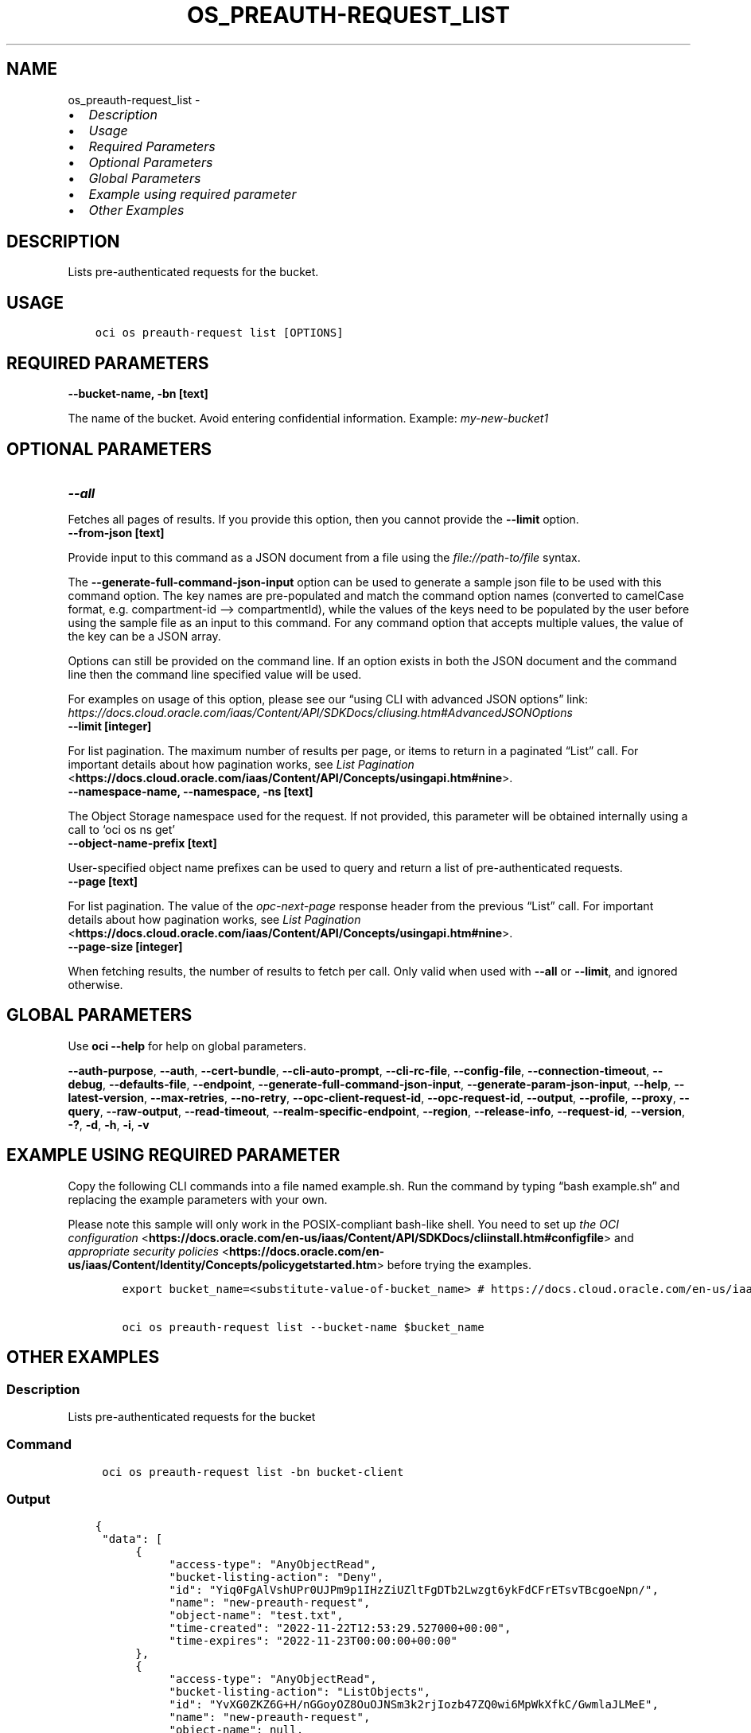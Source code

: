 .\" Man page generated from reStructuredText.
.
.TH "OS_PREAUTH-REQUEST_LIST" "1" "Oct 02, 2023" "3.33.3" "OCI CLI Command Reference"
.SH NAME
os_preauth-request_list \- 
.
.nr rst2man-indent-level 0
.
.de1 rstReportMargin
\\$1 \\n[an-margin]
level \\n[rst2man-indent-level]
level margin: \\n[rst2man-indent\\n[rst2man-indent-level]]
-
\\n[rst2man-indent0]
\\n[rst2man-indent1]
\\n[rst2man-indent2]
..
.de1 INDENT
.\" .rstReportMargin pre:
. RS \\$1
. nr rst2man-indent\\n[rst2man-indent-level] \\n[an-margin]
. nr rst2man-indent-level +1
.\" .rstReportMargin post:
..
.de UNINDENT
. RE
.\" indent \\n[an-margin]
.\" old: \\n[rst2man-indent\\n[rst2man-indent-level]]
.nr rst2man-indent-level -1
.\" new: \\n[rst2man-indent\\n[rst2man-indent-level]]
.in \\n[rst2man-indent\\n[rst2man-indent-level]]u
..
.INDENT 0.0
.IP \(bu 2
\fI\%Description\fP
.IP \(bu 2
\fI\%Usage\fP
.IP \(bu 2
\fI\%Required Parameters\fP
.IP \(bu 2
\fI\%Optional Parameters\fP
.IP \(bu 2
\fI\%Global Parameters\fP
.IP \(bu 2
\fI\%Example using required parameter\fP
.IP \(bu 2
\fI\%Other Examples\fP
.UNINDENT
.SH DESCRIPTION
.sp
Lists pre\-authenticated requests for the bucket.
.SH USAGE
.INDENT 0.0
.INDENT 3.5
.sp
.nf
.ft C
oci os preauth\-request list [OPTIONS]
.ft P
.fi
.UNINDENT
.UNINDENT
.SH REQUIRED PARAMETERS
.INDENT 0.0
.TP
.B \-\-bucket\-name, \-bn [text]
.UNINDENT
.sp
The name of the bucket. Avoid entering confidential information. Example: \fImy\-new\-bucket1\fP
.SH OPTIONAL PARAMETERS
.INDENT 0.0
.TP
.B \-\-all
.UNINDENT
.sp
Fetches all pages of results. If you provide this option, then you cannot provide the \fB\-\-limit\fP option.
.INDENT 0.0
.TP
.B \-\-from\-json [text]
.UNINDENT
.sp
Provide input to this command as a JSON document from a file using the \fI\%file://path\-to/file\fP syntax.
.sp
The \fB\-\-generate\-full\-command\-json\-input\fP option can be used to generate a sample json file to be used with this command option. The key names are pre\-populated and match the command option names (converted to camelCase format, e.g. compartment\-id –> compartmentId), while the values of the keys need to be populated by the user before using the sample file as an input to this command. For any command option that accepts multiple values, the value of the key can be a JSON array.
.sp
Options can still be provided on the command line. If an option exists in both the JSON document and the command line then the command line specified value will be used.
.sp
For examples on usage of this option, please see our “using CLI with advanced JSON options” link: \fI\%https://docs.cloud.oracle.com/iaas/Content/API/SDKDocs/cliusing.htm#AdvancedJSONOptions\fP
.INDENT 0.0
.TP
.B \-\-limit [integer]
.UNINDENT
.sp
For list pagination. The maximum number of results per page, or items to return in a paginated “List” call. For important details about how pagination works, see \fI\%List Pagination\fP <\fBhttps://docs.cloud.oracle.com/iaas/Content/API/Concepts/usingapi.htm#nine\fP>\&.
.INDENT 0.0
.TP
.B \-\-namespace\-name, \-\-namespace, \-ns [text]
.UNINDENT
.sp
The Object Storage namespace used for the request. If not provided, this parameter will be obtained internally using a call to ‘oci os ns get’
.INDENT 0.0
.TP
.B \-\-object\-name\-prefix [text]
.UNINDENT
.sp
User\-specified object name prefixes can be used to query and return a list of pre\-authenticated requests.
.INDENT 0.0
.TP
.B \-\-page [text]
.UNINDENT
.sp
For list pagination. The value of the \fIopc\-next\-page\fP response header from the previous “List” call. For important details about how pagination works, see \fI\%List Pagination\fP <\fBhttps://docs.cloud.oracle.com/iaas/Content/API/Concepts/usingapi.htm#nine\fP>\&.
.INDENT 0.0
.TP
.B \-\-page\-size [integer]
.UNINDENT
.sp
When fetching results, the number of results to fetch per call. Only valid when used with \fB\-\-all\fP or \fB\-\-limit\fP, and ignored otherwise.
.SH GLOBAL PARAMETERS
.sp
Use \fBoci \-\-help\fP for help on global parameters.
.sp
\fB\-\-auth\-purpose\fP, \fB\-\-auth\fP, \fB\-\-cert\-bundle\fP, \fB\-\-cli\-auto\-prompt\fP, \fB\-\-cli\-rc\-file\fP, \fB\-\-config\-file\fP, \fB\-\-connection\-timeout\fP, \fB\-\-debug\fP, \fB\-\-defaults\-file\fP, \fB\-\-endpoint\fP, \fB\-\-generate\-full\-command\-json\-input\fP, \fB\-\-generate\-param\-json\-input\fP, \fB\-\-help\fP, \fB\-\-latest\-version\fP, \fB\-\-max\-retries\fP, \fB\-\-no\-retry\fP, \fB\-\-opc\-client\-request\-id\fP, \fB\-\-opc\-request\-id\fP, \fB\-\-output\fP, \fB\-\-profile\fP, \fB\-\-proxy\fP, \fB\-\-query\fP, \fB\-\-raw\-output\fP, \fB\-\-read\-timeout\fP, \fB\-\-realm\-specific\-endpoint\fP, \fB\-\-region\fP, \fB\-\-release\-info\fP, \fB\-\-request\-id\fP, \fB\-\-version\fP, \fB\-?\fP, \fB\-d\fP, \fB\-h\fP, \fB\-i\fP, \fB\-v\fP
.SH EXAMPLE USING REQUIRED PARAMETER
.sp
Copy the following CLI commands into a file named example.sh. Run the command by typing “bash example.sh” and replacing the example parameters with your own.
.sp
Please note this sample will only work in the POSIX\-compliant bash\-like shell. You need to set up \fI\%the OCI configuration\fP <\fBhttps://docs.oracle.com/en-us/iaas/Content/API/SDKDocs/cliinstall.htm#configfile\fP> and \fI\%appropriate security policies\fP <\fBhttps://docs.oracle.com/en-us/iaas/Content/Identity/Concepts/policygetstarted.htm\fP> before trying the examples.
.INDENT 0.0
.INDENT 3.5
.sp
.nf
.ft C
    export bucket_name=<substitute\-value\-of\-bucket_name> # https://docs.cloud.oracle.com/en\-us/iaas/tools/oci\-cli/latest/oci_cli_docs/cmdref/os/preauth\-request/list.html#cmdoption\-bucket\-name

    oci os preauth\-request list \-\-bucket\-name $bucket_name
.ft P
.fi
.UNINDENT
.UNINDENT
.SH OTHER EXAMPLES
.SS Description
.sp
Lists pre\-authenticated requests for the bucket
.SS Command
.INDENT 0.0
.INDENT 3.5
.sp
.nf
.ft C
 oci os preauth\-request list \-bn bucket\-client
.ft P
.fi
.UNINDENT
.UNINDENT
.SS Output
.INDENT 0.0
.INDENT 3.5
.sp
.nf
.ft C
{
 "data": [
      {
           "access\-type": "AnyObjectRead",
           "bucket\-listing\-action": "Deny",
           "id": "Yiq0FgAlVshUPr0UJPm9p1IHzZiUZltFgDTb2Lwzgt6ykFdCFrETsvTBcgoeNpn/",
           "name": "new\-preauth\-request",
           "object\-name": "test.txt",
           "time\-created": "2022\-11\-22T12:53:29.527000+00:00",
           "time\-expires": "2022\-11\-23T00:00:00+00:00"
      },
      {
           "access\-type": "AnyObjectRead",
           "bucket\-listing\-action": "ListObjects",
           "id": "YvXG0ZKZ6G+H/nGGoyOZ8OuOJNSm3k2rjIozb47ZQ0wi6MpWkXfkC/GwmlaJLMeE",
           "name": "new\-preauth\-request",
           "object\-name": null,
           "time\-created": "2022\-11\-22T12:50:27.298000+00:00",
           "time\-expires": "2022\-11\-23T00:00:00+00:00"
      },
      {
           "access\-type": "AnyObjectRead",
           "bucket\-listing\-action": "Deny",
           "id": "h1fF4fq+1/aSDWJAEtnqcBolbzjmQ5d1h+5WK5VAVt50f2YmVQW/SLoYuqA4djLE",
           "name": "new\-preauth\-request",
           "object\-name": null,
           "time\-created": "2022\-11\-22T12:52:09.560000+00:00",
           "time\-expires": "2022\-11\-23T00:00:00+00:00"
      }
 ]
}
.ft P
.fi
.UNINDENT
.UNINDENT
.SS Description
.sp
Lists all pre\-authenticated requests for the bucket
.SS Command
.INDENT 0.0
.INDENT 3.5
.sp
.nf
.ft C
 oci os preauth\-request list \-bn bucket\-client \-\-all
.ft P
.fi
.UNINDENT
.UNINDENT
.SS Output
.INDENT 0.0
.INDENT 3.5
.sp
.nf
.ft C
{
 "data": [
      {
           "access\-type": "AnyObjectRead",
           "bucket\-listing\-action": "Deny",
           "id": "Yiq0FgAlVshUPr0UJPm9p1IHzZiUZltFgDTb2Lwzgt6ykFdCFrETsvTBcgoeNpn/",
           "name": "new\-preauth\-request",
           "object\-name": "test.txt",
           "time\-created": "2022\-11\-22T12:53:29.527000+00:00",
           "time\-expires": "2022\-11\-23T00:00:00+00:00"
      },
      {
           "access\-type": "AnyObjectRead",
           "bucket\-listing\-action": "ListObjects",
           "id": "YvXG0ZKZ6G+H/nGGoyOZ8OuOJNSm3k2rjIozb47ZQ0wi6MpWkXfkC/GwmlaJLMeE",
           "name": "new\-preauth\-request",
           "object\-name": null,
           "time\-created": "2022\-11\-22T12:50:27.298000+00:00",
           "time\-expires": "2022\-11\-23T00:00:00+00:00"
      },
      {
           "access\-type": "AnyObjectRead",
           "bucket\-listing\-action": "Deny",
           "id": "h1fF4fq+1/aSDWJAEtnqcBolbzjmQ5d1h+5WK5VAVt50f2YmVQW/SLoYuqA4djLE",
           "name": "new\-preauth\-request",
           "object\-name": null,
           "time\-created": "2022\-11\-22T12:52:09.560000+00:00",
           "time\-expires": "2022\-11\-23T00:00:00+00:00"
      }
 ]
}
.ft P
.fi
.UNINDENT
.UNINDENT
.SS Description
.sp
Lists pre\-authenticated requests for the bucket, with maximum number of results per page equal to specified limit
.SS Command
.INDENT 0.0
.INDENT 3.5
.sp
.nf
.ft C
 oci os preauth\-request list \-bn bucket\-client \-\-limit 2
.ft P
.fi
.UNINDENT
.UNINDENT
.SS Output
.INDENT 0.0
.INDENT 3.5
.sp
.nf
.ft C
{
 "data": [
      {
           "access\-type": "AnyObjectRead",
           "bucket\-listing\-action": "Deny",
           "id": "Yiq0FgAlVshUPr0UJPm9p1IHzZiUZltFgDTb2Lwzgt6ykFdCFrETsvTBcgoeNpn/",
           "name": "new\-preauth\-request",
           "object\-name": "test.txt",
           "time\-created": "2022\-11\-22T12:53:29.527000+00:00",
           "time\-expires": "2022\-11\-23T00:00:00+00:00"
      },
      {
           "access\-type": "AnyObjectRead",
           "bucket\-listing\-action": "ListObjects",
           "id": "YvXG0ZKZ6G+H/nGGoyOZ8OuOJNSm3k2rjIozb47ZQ0wi6MpWkXfkC/GwmlaJLMeE",
           "name": "new\-preauth\-request",
           "object\-name": null,
           "time\-created": "2022\-11\-22T12:50:27.298000+00:00",
           "time\-expires": "2022\-11\-23T00:00:00+00:00"
      }
 ],
 "opc\-next\-page": "1:n8NoRekgH6jDg0qD\-jamotRiRw\-vnH8EZHU02xd9bGT4jdVQUccsSF9JMZbUdEIwriDUs7uAk3XnIz2U5zoXQsQAKboLf5VkbOYfJbVRVo_hdurjKjYFdLRceICRUjwaMGFDu8\-obWYIK1U2NZ0Je\-GWnq6MZHd4uDk6h3cEVJ0="
}
.ft P
.fi
.UNINDENT
.UNINDENT
.SS Description
.sp
Lists pre\-authenticated requests for the bucket in the specified namespace
.SS Command
.INDENT 0.0
.INDENT 3.5
.sp
.nf
.ft C
 oci os preauth\-request list \-bn bucket\-client \-ns bmcostests
.ft P
.fi
.UNINDENT
.UNINDENT
.SS Output
.INDENT 0.0
.INDENT 3.5
.sp
.nf
.ft C
{
 "data": [
      {
           "access\-type": "AnyObjectRead",
           "bucket\-listing\-action": "Deny",
           "id": "Yiq0FgAlVshUPr0UJPm9p1IHzZiUZltFgDTb2Lwzgt6ykFdCFrETsvTBcgoeNpn/",
           "name": "new\-preauth\-request",
           "object\-name": "test.txt",
           "time\-created": "2022\-11\-22T12:53:29.527000+00:00",
           "time\-expires": "2022\-11\-23T00:00:00+00:00"
      },
      {
           "access\-type": "AnyObjectRead",
           "bucket\-listing\-action": "ListObjects",
           "id": "YvXG0ZKZ6G+H/nGGoyOZ8OuOJNSm3k2rjIozb47ZQ0wi6MpWkXfkC/GwmlaJLMeE",
           "name": "new\-preauth\-request",
           "object\-name": null,
           "time\-created": "2022\-11\-22T12:50:27.298000+00:00",
           "time\-expires": "2022\-11\-23T00:00:00+00:00"
      },
      {
           "access\-type": "AnyObjectRead",
           "bucket\-listing\-action": "Deny",
           "id": "h1fF4fq+1/aSDWJAEtnqcBolbzjmQ5d1h+5WK5VAVt50f2YmVQW/SLoYuqA4djLE",
           "name": "new\-preauth\-request",
           "object\-name": null,
           "time\-created": "2022\-11\-22T12:52:09.560000+00:00",
           "time\-expires": "2022\-11\-23T00:00:00+00:00"
      }
 ]
}
.ft P
.fi
.UNINDENT
.UNINDENT
.SS Description
.sp
Lists pre\-authenticated requests for the bucket on the specified page
.SS Command
.INDENT 0.0
.INDENT 3.5
.sp
.nf
.ft C
 oci os preauth\-request list \-bn bucket\-client \-ns bmcostests \-\-page 1:n8NoRekgH6jDg0qD\-jamotRiRw\-vnH8EZHU02xd9bGT4jdVQUccsSF9JMZbUdEIwriDUs7uAk3XnIz2U5zoXQsQAKboLf5VkbOYfJbVRVo_hdurjKjYFdLRceICRUjwaMGFDu8\-obWYIK1U2NZ0Je\-GWnq6MZHd4uDk6h3cEVJ0=
.ft P
.fi
.UNINDENT
.UNINDENT
.SS Output
.INDENT 0.0
.INDENT 3.5
.sp
.nf
.ft C
{
 "data": [
      {
           "access\-type": "AnyObjectRead",
           "bucket\-listing\-action": "Deny",
           "id": "h1fF4fq+1/aSDWJAEtnqcBolbzjmQ5d1h+5WK5VAVt50f2YmVQW/SLoYuqA4djLE",
           "name": "new\-preauth\-request",
           "object\-name": null,
           "time\-created": "2022\-11\-22T12:52:09.560000+00:00",
           "time\-expires": "2022\-11\-23T00:00:00+00:00"
      }
 ]
}
.ft P
.fi
.UNINDENT
.UNINDENT
.SS Description
.sp
Lists pre\-authenticated requests for the bucket, with results per call equal to specified page size
.SS Command
.INDENT 0.0
.INDENT 3.5
.sp
.nf
.ft C
 oci os preauth\-request list \-bn bucket\-client \-ns bmcostests \-\-page\-size 2
.ft P
.fi
.UNINDENT
.UNINDENT
.SS Output
.INDENT 0.0
.INDENT 3.5
.sp
.nf
.ft C
{
 "data": [
      {
           "access\-type": "AnyObjectRead",
           "bucket\-listing\-action": "Deny",
           "id": "Yiq0FgAlVshUPr0UJPm9p1IHzZiUZltFgDTb2Lwzgt6ykFdCFrETsvTBcgoeNpn/",
           "name": "new\-preauth\-request",
           "object\-name": "test.txt",
           "time\-created": "2022\-11\-22T12:53:29.527000+00:00",
           "time\-expires": "2022\-11\-23T00:00:00+00:00"
      },
      {
           "access\-type": "AnyObjectRead",
           "bucket\-listing\-action": "ListObjects",
           "id": "YvXG0ZKZ6G+H/nGGoyOZ8OuOJNSm3k2rjIozb47ZQ0wi6MpWkXfkC/GwmlaJLMeE",
           "name": "new\-preauth\-request",
           "object\-name": null,
           "time\-created": "2022\-11\-22T12:50:27.298000+00:00",
           "time\-expires": "2022\-11\-23T00:00:00+00:00"
      },
      {
           "access\-type": "AnyObjectRead",
           "bucket\-listing\-action": "Deny",
           "id": "h1fF4fq+1/aSDWJAEtnqcBolbzjmQ5d1h+5WK5VAVt50f2YmVQW/SLoYuqA4djLE",
           "name": "new\-preauth\-request",
           "object\-name": null,
           "time\-created": "2022\-11\-22T12:52:09.560000+00:00",
           "time\-expires": "2022\-11\-23T00:00:00+00:00"
      }
 ]
}
.ft P
.fi
.UNINDENT
.UNINDENT
.SH AUTHOR
Oracle
.SH COPYRIGHT
2016, 2023, Oracle
.\" Generated by docutils manpage writer.
.

